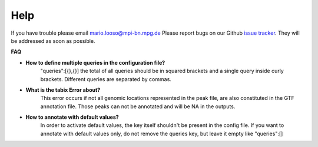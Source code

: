 Help
====
If you have trouble please email mario.looso@mpi-bn.mpg.de                                    
Please report bugs on our Github `issue tracker <https://github.molgen.mpg.de/loosolab/UROPA/issues>`_.
They will be addressed as soon as possible. 

**FAQ**


* **How to define multiple queries in the configuration file?**
	"queries":[{},{}]
	the total of all queries should be in squared brackets and a single query inside curly brackets. Different queries are separated by commas. 
* **What is the tabix Error about?**
	This error occurs if not all genomic locations represented in the peak file, are also constituted in the GTF annotation file. 
	Those peaks can not be annotated and will be NA in the outputs.
* **How to annotate with default values?**
	In order to activate default values, the key itself shouldn't be present in the config file. 
	If you want to annotate with default values only, do not remove the queries key, but leave it empty like "queries":[] 


